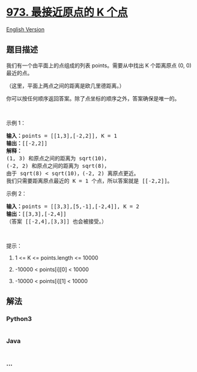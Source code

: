 * [[https://leetcode-cn.com/problems/k-closest-points-to-origin][973.
最接近原点的 K 个点]]
  :PROPERTIES:
  :CUSTOM_ID: 最接近原点的-k-个点
  :END:
[[./solution/0900-0999/0973.K Closest Points to Origin/README_EN.org][English
Version]]

** 题目描述
   :PROPERTIES:
   :CUSTOM_ID: 题目描述
   :END:

#+begin_html
  <!-- 这里写题目描述 -->
#+end_html

#+begin_html
  <p>
#+end_html

我们有一个由平面上的点组成的列表 points。需要从中找出 K 个距离原点
(0, 0) 最近的点。

#+begin_html
  </p>
#+end_html

#+begin_html
  <p>
#+end_html

（这里，平面上两点之间的距离是欧几里德距离。）

#+begin_html
  </p>
#+end_html

#+begin_html
  <p>
#+end_html

你可以按任何顺序返回答案。除了点坐标的顺序之外，答案确保是唯一的。

#+begin_html
  </p>
#+end_html

#+begin_html
  <p>
#+end_html

 

#+begin_html
  </p>
#+end_html

#+begin_html
  <p>
#+end_html

示例 1：

#+begin_html
  </p>
#+end_html

#+begin_html
  <pre><strong>输入：</strong>points = [[1,3],[-2,2]], K = 1
  <strong>输出：</strong>[[-2,2]]
  <strong>解释： </strong>
  (1, 3) 和原点之间的距离为 sqrt(10)，
  (-2, 2) 和原点之间的距离为 sqrt(8)，
  由于 sqrt(8) &lt; sqrt(10)，(-2, 2) 离原点更近。
  我们只需要距离原点最近的 K = 1 个点，所以答案就是 [[-2,2]]。
  </pre>
#+end_html

#+begin_html
  <p>
#+end_html

示例 2：

#+begin_html
  </p>
#+end_html

#+begin_html
  <pre><strong>输入：</strong>points = [[3,3],[5,-1],[-2,4]], K = 2
  <strong>输出：</strong>[[3,3],[-2,4]]
  （答案 [[-2,4],[3,3]] 也会被接受。）
  </pre>
#+end_html

#+begin_html
  <p>
#+end_html

 

#+begin_html
  </p>
#+end_html

#+begin_html
  <p>
#+end_html

提示：

#+begin_html
  </p>
#+end_html

#+begin_html
  <ol>
#+end_html

#+begin_html
  <li>
#+end_html

1 <= K <= points.length <= 10000

#+begin_html
  </li>
#+end_html

#+begin_html
  <li>
#+end_html

-10000 < points[i][0] < 10000

#+begin_html
  </li>
#+end_html

#+begin_html
  <li>
#+end_html

-10000 < points[i][1] < 10000

#+begin_html
  </li>
#+end_html

#+begin_html
  </ol>
#+end_html

** 解法
   :PROPERTIES:
   :CUSTOM_ID: 解法
   :END:

#+begin_html
  <!-- 这里可写通用的实现逻辑 -->
#+end_html

#+begin_html
  <!-- tabs:start -->
#+end_html

*** *Python3*
    :PROPERTIES:
    :CUSTOM_ID: python3
    :END:

#+begin_html
  <!-- 这里可写当前语言的特殊实现逻辑 -->
#+end_html

#+begin_src python
#+end_src

*** *Java*
    :PROPERTIES:
    :CUSTOM_ID: java
    :END:

#+begin_html
  <!-- 这里可写当前语言的特殊实现逻辑 -->
#+end_html

#+begin_src java
#+end_src

*** *...*
    :PROPERTIES:
    :CUSTOM_ID: section
    :END:
#+begin_example
#+end_example

#+begin_html
  <!-- tabs:end -->
#+end_html
